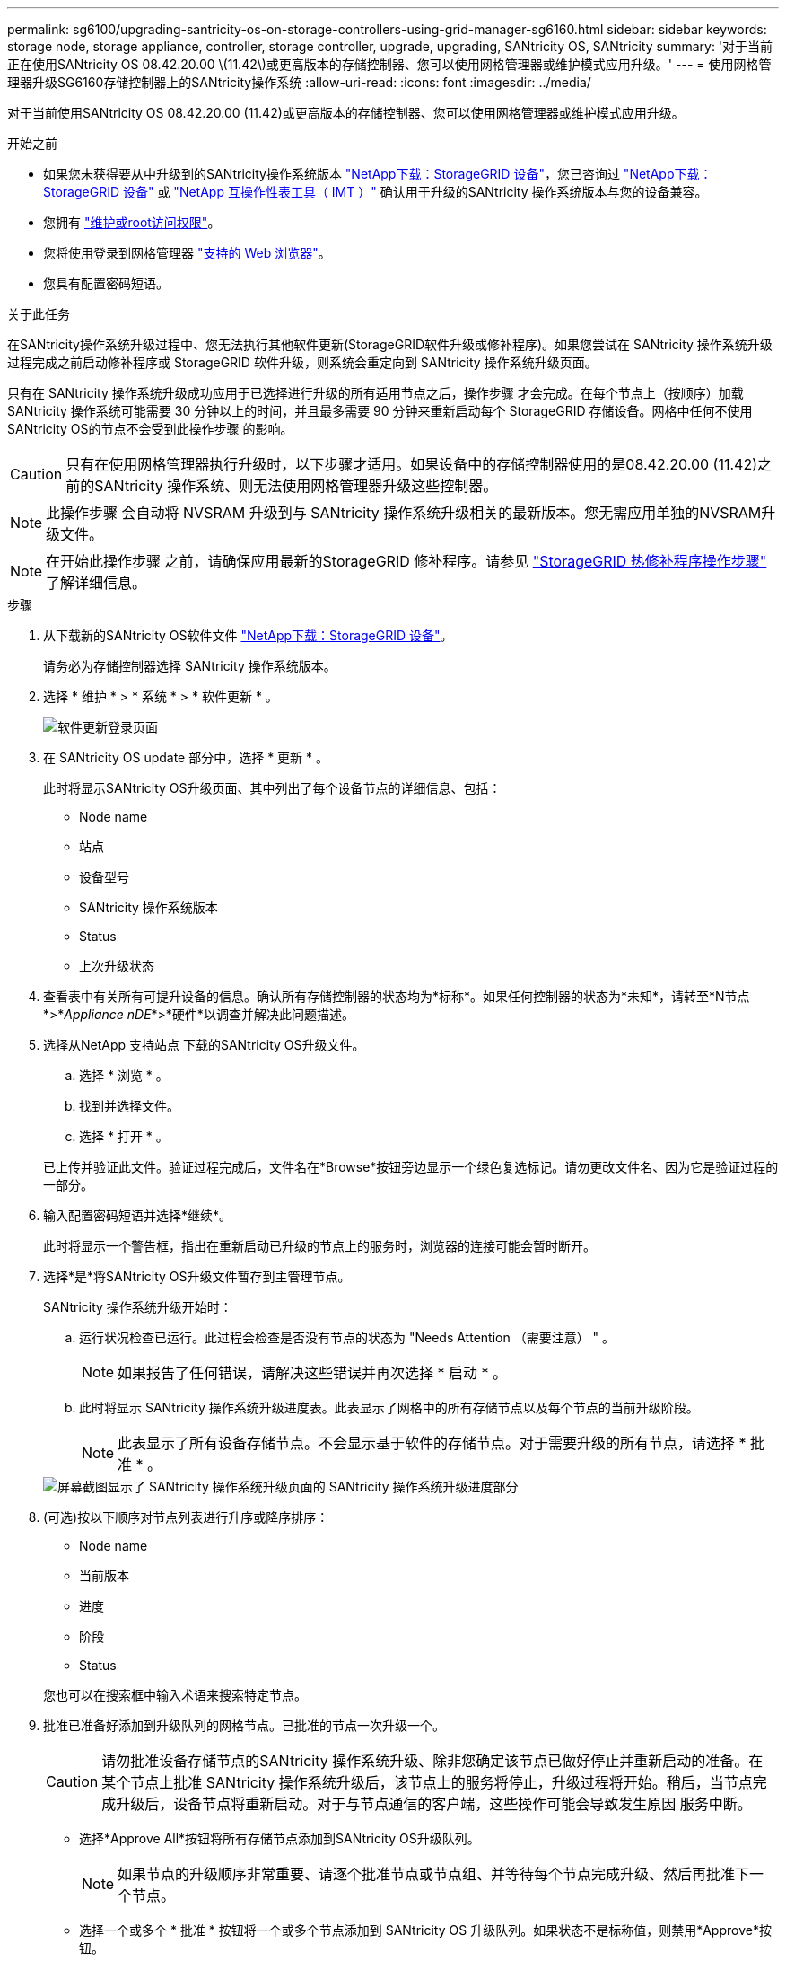 ---
permalink: sg6100/upgrading-santricity-os-on-storage-controllers-using-grid-manager-sg6160.html 
sidebar: sidebar 
keywords: storage node, storage appliance, controller, storage controller, upgrade, upgrading, SANtricity OS, SANtricity 
summary: '对于当前正在使用SANtricity OS 08.42.20.00 \(11.42\)或更高版本的存储控制器、您可以使用网格管理器或维护模式应用升级。' 
---
= 使用网格管理器升级SG6160存储控制器上的SANtricity操作系统
:allow-uri-read: 
:icons: font
:imagesdir: ../media/


[role="lead"]
对于当前使用SANtricity OS 08.42.20.00 (11.42)或更高版本的存储控制器、您可以使用网格管理器或维护模式应用升级。

.开始之前
* 如果您未获得要从中升级到的SANtricity操作系统版本 https://mysupport.netapp.com/site/products/all/details/storagegrid-appliance/downloads-tab["NetApp下载：StorageGRID 设备"^]，您已咨询过 https://mysupport.netapp.com/site/products/all/details/storagegrid-appliance/downloads-tab["NetApp下载：StorageGRID 设备"^] 或 https://imt.netapp.com/matrix/#welcome["NetApp 互操作性表工具（ IMT ）"^] 确认用于升级的SANtricity 操作系统版本与您的设备兼容。
* 您拥有 https://docs.netapp.com/us-en/storagegrid-118/admin/admin-group-permissions.html["维护或root访问权限"^]。
* 您将使用登录到网格管理器 https://docs.netapp.com/us-en/storagegrid-118/admin/web-browser-requirements.html["支持的 Web 浏览器"^]。
* 您具有配置密码短语。


.关于此任务
在SANtricity操作系统升级过程中、您无法执行其他软件更新(StorageGRID软件升级或修补程序)。如果您尝试在 SANtricity 操作系统升级过程完成之前启动修补程序或 StorageGRID 软件升级，则系统会重定向到 SANtricity 操作系统升级页面。

只有在 SANtricity 操作系统升级成功应用于已选择进行升级的所有适用节点之后，操作步骤 才会完成。在每个节点上（按顺序）加载 SANtricity 操作系统可能需要 30 分钟以上的时间，并且最多需要 90 分钟来重新启动每个 StorageGRID 存储设备。网格中任何不使用SANtricity OS的节点不会受到此操作步骤 的影响。


CAUTION: 只有在使用网格管理器执行升级时，以下步骤才适用。如果设备中的存储控制器使用的是08.42.20.00 (11.42)之前的SANtricity 操作系统、则无法使用网格管理器升级这些控制器。


NOTE: 此操作步骤 会自动将 NVSRAM 升级到与 SANtricity 操作系统升级相关的最新版本。您无需应用单独的NVSRAM升级文件。


NOTE: 在开始此操作步骤 之前，请确保应用最新的StorageGRID 修补程序。请参见 https://docs.netapp.com/us-en/storagegrid-118/maintain/storagegrid-hotfix-procedure.html["StorageGRID 热修补程序操作步骤"^] 了解详细信息。

.步骤
. [[download-SANtricity-OS]]从下载新的SANtricity OS软件文件 https://mysupport.netapp.com/site/products/all/details/storagegrid-appliance/downloads-tab["NetApp下载：StorageGRID 设备"^]。
+
请务必为存储控制器选择 SANtricity 操作系统版本。

. 选择 * 维护 * > * 系统 * > * 软件更新 * 。
+
image::../media/software_update_landing.png[软件更新登录页面]

. 在 SANtricity OS update 部分中，选择 * 更新 * 。
+
此时将显示SANtricity OS升级页面、其中列出了每个设备节点的详细信息、包括：

+
** Node name
** 站点
** 设备型号
** SANtricity 操作系统版本
** Status
** 上次升级状态


. 查看表中有关所有可提升设备的信息。确认所有存储控制器的状态均为*标称*。如果任何控制器的状态为*未知*，请转至*N节点*>*_Appliance nDE_*>*硬件*以调查并解决此问题描述。
. 选择从NetApp 支持站点 下载的SANtricity OS升级文件。
+
.. 选择 * 浏览 * 。
.. 找到并选择文件。
.. 选择 * 打开 * 。


+
已上传并验证此文件。验证过程完成后，文件名在*Browse*按钮旁边显示一个绿色复选标记。请勿更改文件名、因为它是验证过程的一部分。

. 输入配置密码短语并选择*继续*。
+
此时将显示一个警告框，指出在重新启动已升级的节点上的服务时，浏览器的连接可能会暂时断开。

. 选择*是*将SANtricity OS升级文件暂存到主管理节点。
+
SANtricity 操作系统升级开始时：

+
.. 运行状况检查已运行。此过程会检查是否没有节点的状态为 "Needs Attention （需要注意） " 。
+

NOTE: 如果报告了任何错误，请解决这些错误并再次选择 * 启动 * 。

.. 此时将显示 SANtricity 操作系统升级进度表。此表显示了网格中的所有存储节点以及每个节点的当前升级阶段。
+

NOTE: 此表显示了所有设备存储节点。不会显示基于软件的存储节点。对于需要升级的所有节点，请选择 * 批准 * 。

+
image::../media/santricity_upgrade_progress_table.png[屏幕截图显示了 SANtricity 操作系统升级页面的 SANtricity 操作系统升级进度部分]



. (可选)按以下顺序对节点列表进行升序或降序排序：
+
** Node name
** 当前版本
** 进度
** 阶段
** Status


+
您也可以在搜索框中输入术语来搜索特定节点。

. 批准已准备好添加到升级队列的网格节点。已批准的节点一次升级一个。
+

CAUTION: 请勿批准设备存储节点的SANtricity 操作系统升级、除非您确定该节点已做好停止并重新启动的准备。在某个节点上批准 SANtricity 操作系统升级后，该节点上的服务将停止，升级过程将开始。稍后，当节点完成升级后，设备节点将重新启动。对于与节点通信的客户端，这些操作可能会导致发生原因 服务中断。

+
** 选择*Approve All*按钮将所有存储节点添加到SANtricity OS升级队列。
+

NOTE: 如果节点的升级顺序非常重要、请逐个批准节点或节点组、并等待每个节点完成升级、然后再批准下一个节点。

** 选择一个或多个 * 批准 * 按钮将一个或多个节点添加到 SANtricity OS 升级队列。如果状态不是标称值，则禁用*Approve*按钮。
+
选择 * 批准 * 后，升级过程将确定是否可以升级此节点。如果某个节点可以升级，则会将其添加到升级队列中。

+
对于某些节点，不会有意应用选定的升级文件，您可以在不升级这些特定节点的情况下完成升级过程。有意未升级的节点会显示完成阶段（已尝试升级），并在详细信息列中列出未升级此节点的原因。



. 如果需要从 SANtricity 操作系统升级队列中删除一个或所有节点，请选择 * 删除 * 或 * 全部删除 * 。
+
当此阶段超过已排队时， * 删除 * 按钮将处于隐藏状态，您无法再从 SANtricity 操作系统升级过程中删除此节点。

. 等待 SANtricity 操作系统升级应用于每个批准的网格节点。
+
** 如果在应用SANtricity 操作系统升级时任何节点显示错误阶段、则表示此节点的升级失败。在技术支持的协助下，您可能需要将设备置于维护模式才能进行恢复。
** 如果节点上的固件太旧、无法使用网格管理器进行升级、则节点将显示一个错误阶段、其中包含您必须使用维护模式升级节点上的SANtricity 操作系统的详细信息。要解决此错误、请执行以下操作：
+
... 使用维护模式升级显示 " 错误 " 阶段的节点上的 SANtricity OS 。
... 使用网格管理器重新启动并完成 SANtricity 操作系统升级。




+
在所有已批准的节点上完成SANtricity 操作系统升级后、SANtricity 操作系统升级进度表将关闭、绿色横幅将显示已升级的节点数量以及升级完成的日期和时间。

. 如果某个节点无法升级、请记下Details列中显示的原因并采取相应措施。
+

NOTE: 只有在所有列出的存储节点上批准 SANtricity 操作系统升级后， SANtricity 操作系统升级过程才会完成。

+
[cols="1a,2a"]
|===
| reason | 建议的操作 


 a| 
存储节点已升级。
 a| 
无需采取进一步行动。



 a| 
SANtricity 操作系统升级不适用于此节点。
 a| 
此节点没有可由StorageGRID 系统管理的存储控制器。完成升级过程，而不升级显示此消息的节点。



 a| 
SANtricity 操作系统文件与此节点不兼容。
 a| 
此节点所需的SANtricity 操作系统文件与您选择的文件不同。
完成当前升级后，下载适用于此节点的正确 SANtricity OS 文件，然后重复升级过程。

|===
. 如果要结束节点批准并返回到 SANtricity OS 页面以允许上传新的 SANtricity OS 文件，请执行以下操作：
+
.. 选择 * 跳过节点并完成 * 。
+
此时将显示一条警告、询问您是否确定要在不升级所有适用节点的情况下完成升级过程。

.. 选择 * 确定 * 返回到 * SANtricity OS* 页面。
.. 当您准备好继续批准节点时、 <<download-santricity-os,下载SANtricity 操作系统>> 重新启动升级过程。
+

NOTE: 已批准并升级的节点仍保持升级状态，而不会出现错误。



. 对处于完成阶段且需要其他 SANtricity 操作系统升级文件的所有节点重复此升级操作步骤 。
+

NOTE: 对于状态为 "Needs Attenance" 的任何节点，请使用维护模式执行升级。



.相关信息
https://mysupport.netapp.com/matrix["NetApp 互操作性表工具"^]

link:upgrading-santricity-os-on-storage-controllers-using-maintenance-mode-sg6160.html["使用维护模式升级SG6160控制器上的SANtricity操作系统"]
